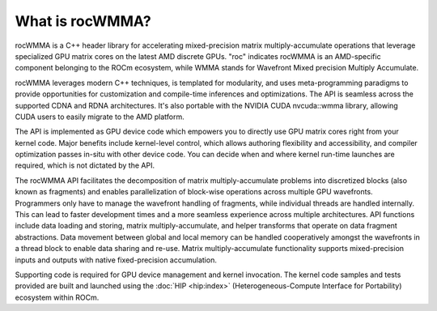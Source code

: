 .. meta::
   :description: Introduction to the C++ library for accelerating mixed precision matrix multiply-accumulate operations
   :keywords: rocWMMA, ROCm, library, API, matrix, multiply, introduction

.. _what-is-rocwmma:

=================
What is rocWMMA?
=================

rocWMMA is a C++ header library for accelerating mixed-precision matrix multiply-accumulate operations
that leverage specialized GPU matrix cores on the latest AMD discrete GPUs. "roc" indicates rocWMMA is an AMD-specific
component belonging to the ROCm ecosystem, while WMMA stands for Wavefront Mixed precision Multiply Accumulate.

rocWMMA leverages modern C++ techniques, is templated for modularity,
and uses meta-programming paradigms to provide opportunities for customization
and compile-time inferences and optimizations. The API is seamless across the
supported CDNA and RDNA architectures. It's also portable with the NVIDIA CUDA
nvcuda::wmma library, allowing CUDA users to easily migrate to the AMD platform.

The API is implemented as GPU device code which empowers you to directly use GPU matrix cores
right from your kernel code.
Major benefits include kernel-level control, which allows authoring flexibility and accessibility,
and compiler optimization passes in-situ
with other device code. You can decide when and where kernel run-time launches are required,
which is not dictated by the API.

The rocWMMA API facilitates the decomposition of matrix multiply-accumulate problems into
discretized blocks (also known as fragments) and enables
parallelization of block-wise operations across multiple GPU wavefronts.
Programmers only have to manage the wavefront handling of fragments,
while individual threads are handled internally. This can lead to faster development times
and a more seamless experience across multiple architectures.
API functions include data loading and storing, matrix multiply-accumulate, and helper
transforms that operate on data fragment abstractions. Data movement
between global and local memory can be handled cooperatively amongst the wavefronts in a thread block
to enable data sharing and re-use. Matrix multiply-accumulate
functionality supports mixed-precision inputs and outputs with native fixed-precision accumulation.

Supporting code is required for GPU device management and kernel invocation.
The kernel code samples and tests provided are built and launched using
the :doc:`HIP <hip:index>` (Heterogeneous-Compute Interface for Portability) ecosystem within ROCm.
